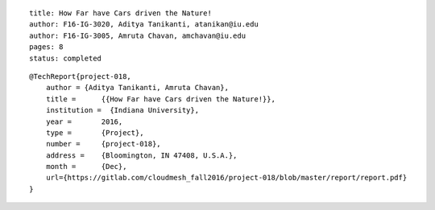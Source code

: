 ::

    title: How Far have Cars driven the Nature!
    author: F16-IG-3020, Aditya Tanikanti, atanikan@iu.edu
    author: F16-IG-3005, Amruta Chavan, amchavan@iu.edu
    pages: 8
    status: completed
::

    @TechReport{project-018,
        author = {Aditya Tanikanti, Amruta Chavan},
        title =      {{How Far have Cars driven the Nature!}},
        institution =  {Indiana University},
        year =       2016,
        type =       {Project},
        number =     {project-018},
        address =    {Bloomington, IN 47408, U.S.A.},
        month =      {Dec},
        url={https://gitlab.com/cloudmesh_fall2016/project-018/blob/master/report/report.pdf}
    }